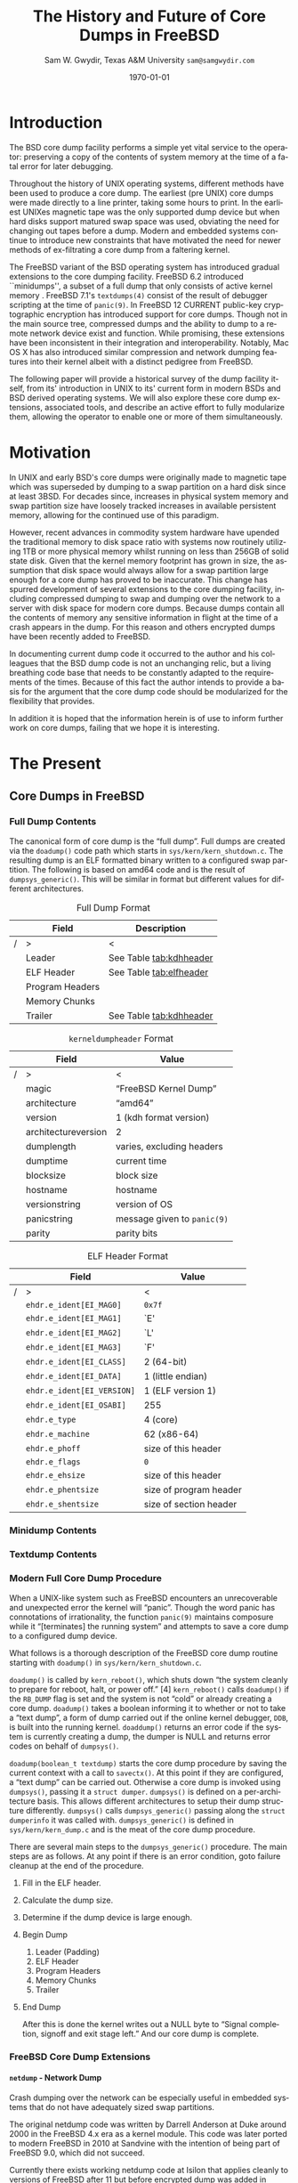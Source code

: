 #+OPTIONS: ':t *:t -:t ::t <:t H:4 \n:nil ^:t arch:headline author:t c:nil
#+OPTIONS: creator:nil d:(not "LOGBOOK") date:t e:t email:nil f:t inline:t
#+OPTIONS: num:t p:nil pri:nil prop:nil stat:t tags:t tasks:t tex:t timestamp:t
#+OPTIONS: title:t toc:nil todo:t |:t
#+TITLE: The History and Future of Core Dumps in FreeBSD

#+DATE: \today
#+AUTHOR: Sam W. Gwydir, Texas A&M University =sam@samgwydir.com=
#+EMAIL: sam@samgwydir.com
#+LANGUAGE: en
#+SELECT_TAGS: export
#+EXCLUDE_TAGS: noexport
#+CREATOR: Emacs 25.1.1 (Org mode 8.3.5)
#+LATEX_CLASS: article
#+LATEX_CLASS_OPTIONS: [a4paper,article,twocolumn]
#+LATEX_HEADER_EXTRA:
#+DESCRIPTION:
#+KEYWORDS:
#+SUBTITLE:

\pagebreak
\onecolumn

\tableofcontents

\pagebreak
\twocolumn

#+BEGIN_COMMENT

#* SUBMIT TO: secretary@asiabsdcon.org
#* EMAIL:
#** Paper title 
#   The History and Future of Core Dumps in FreeBSD
#** Abstract
#** Names and affiliations of the authors
#   Sam Gwydir - Texas A&M University
#** Name of the speaker and whether a visa application is required or not to visit Japan
#   Sam Gwydir, No -- I'm a United States citizen.
#** Estimation of your travel expense
#  |---------------+------------|
#  | Item          | Cost (USD) |
#  |---------------+------------|
#  | Plane Tickets |    1842.26 |
#  | Hotel         |     596.94 |
#  |---------------+------------|
#  |---------------+------------|
#  | Total         |   2,439.20 |
#  |               |            |
#  |---------------+------------|
#** Contact email address
#   sam@samgwydir.com


- There is a significant problem being solved or a real world experience being demonstrated.
- There is active work being done.
- There is enough progress to make a complete written submission.
- There is data proving either the success or failure of any claims.

-Questions

Q: Are we going to focus on amd64 and x86?

Outline
- What is a core dump?
- System 6
- Crash(8)
If the reason for the crash is not evident
(see below for guidance on `evident')
you may want to try to dump the system if you feel up to
debugging.
At the moment a dump can be taken only on magtape.
With a tape mounted and ready,
stop the machine, load address 44, and start.
This should write a copy of all of core
on the tape with an EOF mark.

- 3BSD
added to crash(8) in 3BSD: (Someday the LSI-11 will do this automatically.)

root@freebsd-current:~/src/unix-history-repo # git branch
  BSD-3-Snapshot-Development
root@freebsd-current:~/src/unix-history-repo # git log usr/src/sys/sys/locore.s
commit 78bb3f5f916ebc2ee66d7dbfbe93db9a97e6d3ca
Author: Ozalp Babaoglu <ozalp@ucbvax.Berkeley.EDU>
Date:   Wed Jan 16 00:08:32 1980 -0800

    BSD 3 development
    Work on file usr/src/sys/sys/locore.s

    Co-Authored-By: Bill Joy <wnj@ucbvax.Berkeley.EDU>
    Co-Authored-By: Juan Porcar <x-jp@ucbvax.Berkeley.EDU>
    Synthesized-from: 3bsd
root@freebsd-current:~/src/unix-history-repo # grep -A20 doadump usr/src/sys/sys/locore.s
	.globl	doadump
doadump:
	movl	sp,dumpstack		# save stack pointer
	movab	dumpstack,sp		# reinit stack
	mfpr	$PCBB,-(sp)		# save u-area pointer
	mfpr	$MAPEN,-(sp)		# save value
	mfpr	$IPL,-(sp)		# ...
	mtpr	$0,$MAPEN		# turn off memory mapping
	mtpr	$HIGH,$IPL		# disable interrupts
	pushr	$0x3fff			# save regs 0 - 13
	calls	$0,_dump		# produce dump
	halt

	.data
	.align	2
	.globl	dumpstack
	.space	58*4			# separate stack for tape dumps
- 4.2BSD
  - /usr/src/sys/vax/vax/machdep.c
  - doadump and dumpsys
  - 'doadump() { dumpsys(); }'
- FreeBSD Dumping History
  - The Design and Implementation of FreeBSD
  - Canonical BSD Unix core memory dumping: All memory to a
       pre-designated device
    - 64kb indent, starts dumping at END of dump dev in case you
         start swapping early in boot before you retrieve the dump.
         4.2BSD?
    - kern/kern\_shutdown.c (Traditional)
- FreeBSD Dumping Present
  - Dumps on machines with 300 GB of RAM+ can be huge
    - Swap partitions need not be so large for any other reason
  - Updated FreeBSD dumping
    - 64kb indent, dump from end preserved (verify)
      - sys/kern/kern\_dump.c
      - sys/kern/kern\_shutdown.c
      - sys/amd64/amd64/machdep\_minidump.c
      - and rarely bits might be in sys/amd64/amd64/pmap.c
    - “Minidumps” of only active kernel pages
    - Dump time DDB scripting
      - Useful if you don't have a dump device
      - DDB must be built into the kernel
      - No performance penalty but...
      - Security risk with the CTRL-ALT-ESC shortcut
        - Can be disabled at compile time, FreeNAS does this
- "No, as I recall on an IBM 360 you could pick line printer or punched cards... lol"
- It may be worth looking at the games Linux plays. Reserve space for a kernel, load that kernel...
- Perhaps: Paper -> Tape -> Swap -> New fancy stuff.
- "https://en.wikipedia.org/wiki/Core_dump    The background starts off with core dumps were paper printouts[6]... "
- So here’s Bell 32/V doadump: https://github.com/dspinellis/unix-history-repo/blob/Bell-32V-Snapshot-Development/usr/src/sys/sys/locore.s
- "IIRC many systems from the early 70's and before did crash dumps to printer.  I am not sure when the idea of saving the bits in a machine readable form for analisys after coming back up  started."
- [12/23/16, 16:02:56] Michael Dexter: "Well in 1979 I can remeber doing a crash dump on a Harris S/210 24 bit machine to the line printer in octal, it only took 2 hours to print...."
[12/23/16, 16:03:35] gwydirsam: -rgrimes?
- From Rod: "[12/23/16 1:51:05 PM] Rodney Grimes: I would say dumps to swap/page area was soon to come:   7. Reboot fixups
 Support automatic dumps to paging area
[12/23/16 1:51:24 PM] Rodney Grimes: That is on a list of TODO's in https://github.com/dspinellis/unix-history-repo/blob/BSD-4-Snapshot-Development/usr/src/sys/sys/TODO "
- multics
  - http://multicians.org/mgf.html#fdump
- OS X dump server
- https://developer.apple.com/library/content/technotes/tn2004/tn2118.html
- 
- FreeBSD Dumping Future
  - Netdumps
  - Compressed Dumps
  - Encrypted Dumps
  - New features at various stages of integration
    - Netdumps
      - Duke University code from long ago
      - Picked up by Ed Maste at Sandvine, dropped
      - Picked up by Isilon
        - Added compression code? Picked it up
      - Modular...
    - Encryption - landed in head 12/10/2016 (Verify)

#+END_COMMENT

\begin{abstract}

Crash dumps, also known as core dumps, have been a part of BSD since it's
beginnings in UNIX. A core dump is ``a copy of memory that is saved on secondary
storage by the kernel'' for debugging a system failure. Though 38 years have
passed since =doadump= came about in Bell 32/V, core dumps are still needed and
utilized in much the same way they were then. Given this one might assume the
core dump code changed little over time but this assumption did not prove
correct.

What has changed over time is where core dumps are sent to and what processor
architectures are supported. Previous to UNIX, core dumps were printed to a line
printer or punch cards. At the birth of UNIX core dumps were made to magnetic
tape and because UNIX supported only the PDP-11, it was the only architecture
supported for dumps. Over time the specific dump device has changed from tape,
to hard disk and even over the network to a remote machine. In addition, machine
architecture support has evolved from different PDP-11 models to hp300, i386 up
to the present day with AMD64 and ARM.

The following paper begins with a quick background on what core dumps are and
why operators might need them. Following that a complete history of core dumps
in UNIX and BSD is produced, the current state of the core dump facility and
some of the more common extensions in use. We conclude with a call to action for
modularizing the core dump code such that different methods of core dump can be
dynamically loaded into the kernel on demand.

# # In addition a call to action will
# # be made for modularizing the core dump code.

\end{abstract}

* Introduction

  The BSD core dump facility performs a simple yet vital service to the operator:
  preserving a copy of the contents of system memory at the time of a fatal error
  for later debugging. 

# This copy or ``dump'' can be a machine readable form of the
#   contents of system memory, the set of kernel pages that are active at the
#   time of the crash, or a less complete but human readable form using debugger
#   scripting.

  Throughout the history of UNIX operating systems, different methods have been
  used to produce a core dump. The earliest (pre UNIX) core dumps were made
  directly to a line printer, taking some hours to print. In the earliest UNIXes
  magnetic tape was the only supported dump device but when hard disks support
  matured swap space was used, obviating the need for changing out tapes before
  a dump. Modern and embedded systems continue to introduce new constraints that
  have motivated the need for newer methods of ex-filtrating a core dump from a
  faltering kernel.

# according to crash(8)

  # "Well in 1979 I can remeber doing a crash dump on a Harris S/210 24 bit
  # machine to the line printer in octal, it only took 2 hours to print...." - rgrimes
  # https://en.wikipedia.org/wiki/Core_dump#cite_note-6

  The FreeBSD variant of the BSD operating system has introduced gradual
  extensions to the core dumping facility. FreeBSD 6.2 introduced ``minidumps'',
  a subset of a full dump that only consists of active kernel memory . FreeBSD
  7.1's =textdumps(4)= consist of the result of debugger scripting at the time
  of =panic(9)=. In FreeBSD 12 CURRENT public-key cryptographic encryption has
  introduced support for core dumps. Though not in the main source tree,
  compressed dumps and the ability to dump to a remote network device exist and
  function. While promising, these extensions have been inconsistent in their
  integration and interoperability. Notably, Mac OS X has also introduced
  similar compression and network dumping features into their kernel albeit
  with a distinct pedigree from FreeBSD.

  # note Peter Wemm introduced minidumps 2006
  # note Robert Watson introduced text dumps 2007?
  # note def introduced encrypted dump 2016 https://reviews.freebsd.org/D4712
  # apple dumps
  # https://developer.apple.com/library/content/technotes/tn2004/tn2118.html

  # (And if we're
  # lucky, some news about dump procedures relating to hibernation and virtual
  # machine migration!)

  The following paper will provide a historical survey of the dump facility
  itself, from its' introduction in UNIX to its' current form in modern
  BSDs and BSD derived operating systems. We will also explore these core dump
  extensions, associated tools, and describe an active effort to fully modularize
  them, allowing the operator to enable one or more of them simultaneously.

  # It will also address
  # related utilities to determine the size of a dump in advance 

  # What do can we say about textdumps?
  # and kernel debugger
  # (DDB) scripting options.


* Motivation

  In UNIX and early BSD's core dumps were originally made to magnetic
  tape which was superseded by dumping to a swap partition on a hard disk
  since at least 3BSD. For decades since, increases in physical system memory
  and swap partition size have loosely tracked increases in available persistent
  memory, allowing for the continued use of this paradigm.

  # Since 4.1BSD, an
  # operator would allocate a region on disk to a ``dumpdev'' that is equal to
  # physical system memory plus a small buffer. 

  However, recent advances in commodity system hardware have upended the
  traditional memory to disk space ratio with systems now routinely utilizing
  1TB or more physical memory whilst running on less than 256GB of solid state
  disk. Given that the kernel memory footprint has grown in size, the assumption
  that disk space would always allow for a swap partition large enough for a
  core dump has proved to be inaccurate. This change has spurred development of
  several extensions to the core dumping facility, including compressed dumping
  to swap and dumping over the network to a server with disk space for modern
  core dumps. Because dumps contain all the contents of memory any sensitive
  information in flight at the time of a crash appears in the dump. For this
  reason and others encrypted dumps have been recently added to FreeBSD.

  In documenting current dump code it occurred to the author and his
  colleagues that the BSD dump code is not an unchanging relic, but a living
  breathing code base that needs to be constantly adapted to the requirements of
  the times. Because of this fact the author intends to provide a basis for the
  argument that the core dump code should be modularized for the flexibility
  that provides.

  In addition it is hoped that the information herein is of use to inform
  further work on core dumps, failing that we hope it is interesting.

* The Present
** Core Dumps in UNIX                                              :noexport:
** Core Dumps in FreeBSD
*** Full Dump Contents
    The canonical form of core dump is the "full dump". Full dumps are created
    via the =doadump()= code path which starts in =sys/kern/kern_shutdown.c=. The
    resulting dump is an ELF formatted binary written to a configured swap
    partition. The following is based on amd64 code and is the result of
    =dumpsys_generic()=. This will be similar in format but different values for
    different architectures.

    #+CAPTION: Full Dump Format
    #+NAME:   tab:dumpformat
    #+ATTR_LATEX: :float nil :placement {p}
    |---+-----------------+-----------------------------|
    |   | Field           | Description                 |
    |---+-----------------+-----------------------------|
    | / | >              | <                          |
    |   | Leader          | See Table [[tab:kdhheader]] |
    |   | ELF Header      | See Table [[tab:elfheader]] |
    |   | Program Headers |                             |
    |   | Memory Chunks   |                             |
    |   | Trailer         | See Table [[tab:kdhheader]] |
    |---+-----------------+-----------------------------|

    #+CAPTION: =kerneldumpheader= Format
    #+NAME:   tab:kdhheader
    #+ATTR_LATEX: :float nil :placement {p}
    |---+---------------------+----------------------------|
    |   | Field               | Value                      |
    |---+---------------------+----------------------------|
    | / | >                   | <                          |
    |   | magic               | "FreeBSD Kernel Dump"      |
    |   | architecture        | "amd64"                    |
    |   | version             | 1 (kdh format version)     |
    |   | architectureversion | 2                          |
    |   | dumplength          | varies, excluding headers |
    |   | dumptime            | current time              |
    |   | blocksize           | block size                |
    |   | hostname            | hostname                  |
    |   | versionstring       | version of OS             |
    |   | panicstring         | message given to =panic(9)= |
    |   | parity              | parity bits               |
    |---+---------------------+----------------------------|
    # |---+---------------------|-----------------------------------|
    # |   | Field               | Value                             |
    # |---+---------------------|-----------------------------------|
    # | / | <>                  |                                   |
    # |   | magic               | "FreeBSD Kernel Dump"             |
    # |   | architecture        | "amd64"                           |
    # |   | version             | 1 (version of kernel dump format) |
    # |   | architectureversion | 2                                 |
    # |   | dumplength          | (varies, excluding headers)        |
    # |   | dumptime            | (current time)                     |
    # |   | blocksize           | (block size)                       |
    # |   | hostname            | (hostname)                         |
    # |   | versionstring       |                                   |
    # |   | panicstring         |                                   |
    # |   | parity              | (parity bits)                      |
    # |---+---------------------|-----------------------------------|
    # |---+---------------------|
    # |   | Field               |
    # |---+---------------------|
    # | / | <>                  |
    # |   | magic               |
    # |   | architecture        |
    # |   | version             |
    # |   | architectureversion |
    # |   | dumplength          |
    # |   | dumptime            |
    # |   | blocksize           |
    # |   | hostname            |
    # |   | versionstring       |
    # |   | panicstring         |
    # |   | parity              |
    # |---+---------------------|

    #+CAPTION: ELF Header Format
    #+NAME:   tab:elfheader
    #+ATTR_LATEX: :float nil
 |---+----------------------------+------------------------|
 |   | Field                      | Value                  |
 |---+----------------------------+------------------------|
 | / | >                          | <                      |
 |   | =ehdr.e_ident[EI_MAG0]=    | =0x7f=                 |
 |   | =ehdr.e_ident[EI_MAG1]=    | `E'                    |
 |   | =ehdr.e_ident[EI_MAG2]=    | `L'                    |
 |   | =ehdr.e_ident[EI_MAG3]=    | `F'                    |
 |   | =ehdr.e_ident[EI_CLASS]=   | 2 (64-bit)             |
 |   | =ehdr.e_ident[EI_DATA]=    | 1 (little endian)      |
 |   | =ehdr.e_ident[EI_VERSION]= | 1 (ELF version 1)      |
 |   | =ehdr.e_ident[EI_OSABI]=   | 255                    |
 |   | =ehdr.e_type=              | 4 (core)               |
 |   | =ehdr.e_machine=           | 62 (x86-64)            |
 |   | =ehdr.e_phoff=             | size of this header    |
 |   | =ehdr.e_flags=             | =0=                    |
 |   | =ehdr.e_ehsize=            | size of this header    |
 |   | =ehdr.e_phentsize=         | size of program header |
 |   | =ehdr.e_shentsize=         | size of section header |
 |---+----------------------------+------------------------|
 # TODO e_phoff may not be right
 # |---+----------------------------+-----------------------------------------------|
 # |   | Field                      | Value                                         |
 # |---+----------------------------+-----------------------------------------------|
 # | / | <>                         | <>                                            |
 # |   | =ehdr.e_ident[EI_MAG0]=    | =ELFMAG0= = =0x7f=                            |
 # |   | =ehdr.e_ident[EI_MAG1]=    | =ELFMAG1= = 'E'                               |
 # |   | =ehdr.e_ident[EI_MAG2]=    | =ELFMAG2= = 'L'                               |
 # |   | =ehdr.e_ident[EI_MAG3]=    | =ELFMAG3= = 'F'                               |
 # |   | =ehdr.e_ident[EI_CLASS]=   | =ELF_CLASS= = 2 (64-bit)                      |
 # |   | =ehdr.e_ident[EI_DATA]=    | =ELFDATA2LSB= = 1 (little endian)             |
 # |   | =ehdr.e_ident[EI_VERSION]= | =EV_CURRENT= = 1 (ELF version 1)              |
 # |   | =ehdr.e_ident[EI_OSABI]=   | =ELFOSABI_STANDALONE= = 255                   |
 # |   | =ehdr.e_type=              | =ET_CORE= = 4 (core)                          |
 # |   | =ehdr.e_machine=           | =EM_VALUE= = 62 (x86-64)                      |
 # |   | =ehdr.e_phoff=             | =sizeof(ehdr)= = (size of this header)        |
 # |   | =ehdr.e_flags=             | =0=                                           |
 # |   | =ehdr.e_ehsize=            | =sizeof(ehdr)= = (size of this header)        |
 # |   | =ehdr.e_phentsize=         | =sizeof(Elf_Phdr)= = (size of program header) |
 # |   | =ehdr.e_shentsize=         | =sizeof(Elf_Shdr)= = (size of section header) |
 # |---+----------------------------+-----------------------------------------------|


**** Notes                                                         :noexport:
   # - Canonical BSD Unix core memory dumping: All memory to a
   #      pre-designated device
   #   - 64kb indent, starts dumping at END of dump dev in case you
   #        start swapping early in boot before you retrieve the dump.
   #        4.2BSD?
   #   - kern/kern\_shutdown.c (Traditional)

   #   - Backtrace.io paper here
   # https://backtrace.io/blog/improving-freebsd-kernel-debugging/
   # https://en.wikipedia.org/wiki/Core_dump
*** Minidump Contents
*** Textdump Contents

*** Modern Full Core Dump Procedure

   When a UNIX-like system such as FreeBSD encounters an unrecoverable and
   unexpected error the kernel will "panic". Though the word panic has connotations
   of irrationality, the function =panic(9)= maintains composure while it
   "[terminates] the running system" and attempts to save a core dump to a
   configured dump device. 

 # this references D&I
 
   What follows is a thorough description of the FreeBSD core dump routine starting
   with =doadump()= in =sys/kern/kern_shutdown.c=. 

   =doadump()= is called by =kern_reboot()=, which shuts down "the system cleanly to
   prepare for reboot, halt, or power off." [4] =kern_reboot()= calls
   =doadump()= if the =RB_DUMP= flag is set and the system is not "cold" or already
   creating a core dump. =doadump()= takes a boolean informing it to whether or not
   to take a "text dump", a form of dump carried out if the online kernel debugger,
   =DDB=, is built into the running kernel. =doaddump()= returns an error code if
   the system is currently creating a dump, the dumper is NULL and returns error
   codes on behalf of =dumpsys()=.

   =doadump(boolean_t textdump)= starts the core dump procedure by saving the
   current context with a call to =savectx()=. At this point if they are
   configured, a "text dump" can be carried out. Otherwise a core dump is invoked
   using =dumpsys()=, passing it a =struct dumper=. =dumpsys()= is defined on a
   per-architecture basis. This allows different architectures to setup their
   dump structure differently. =dumpsys()= calls =dumpsys_generic()= passing
   along the =struct dumperinfo= it was called with. =dumpsys_generic()= is
   defined in =sys/kern/kern_dump.c= and is the meat of the core dump procedure.

   There are several main steps to the =dumpsys_generic()= procedure. The main
   steps are as follows. At any point if there is an error condition, goto
   failure cleanup at the end of the procedure.

   1. Fill in the ELF header.
   2. Calculate the dump size.
   3. Determine if the dump device is large enough.
   4. Begin Dump
      1. Leader (Padding)
      2. ELF Header
      3. Program Headers
      4. Memory Chunks
      5. Trailer
   5. End Dump

      # this NULL byte claim needs verifcation
      After this is done the kernel writes out a NULL byte to "Signal completion,
      signoff and exit stage left." And our core dump is complete.


*** FreeBSD Core Dump Extensions

**** =netdump= - Network Dump
   Crash dumping over the network can be especially useful in embedded systems
   that do not have adequately sized swap partitions. 

   The original netdump code was written by Darrell Anderson at Duke around 2000
   in the FreeBSD 4.x era as a kernel module. This code was later ported to
   modern FreeBSD in 2010 at Sandvine with the intention of being part of
   FreeBSD 9.0, which did not succeed. 

   Currently there exists working netdump code at Isilon that applies cleanly to
   versions of FreeBSD after 11 but before encrypted dump was added in FreeBSD
   12-CURRENT. Network dumps have not yet made it into upstream FreeBSD.
   

***** Notes                                                        :noexport:
     - Netdumps
       - Duke University code from long ago
       - Picked up by Ed Maste at Sandvine, dropped
       - Picked up by Mark Johnston at Sandvine
       - Maintained by Mark Johnston at Isilon
       - ask someone why netdump is such a pain
     - https://people.freebsd.org/~attilio/Sandvine/STABLE_8/netdump/netdump_alpha_1.diff
       - https://web.archive.org/web/20040619062455*/http://www.cs.duke.edu/~anderson/freebsd/netdump/readme.html
       - https://lists.freebsd.org/pipermail/freebsd-hackers/2010-July/032523.html

**** Compressed Dump
    Modern systems often have several hundred gigabytes of RAM and will soon
    often have terabytes. This means full crash dumps, even minidumps, can be
    much larger than most sensible amounts of swap.

    Though =savecore(8)= has the ability to compress core dumps with the =`-z'=
    option, this only compresses a core once it is copied into the main
    filesystem. The core dump that was written to the swap partition remains
    uncompressed. 

    Compressed dumps see a 6 to 14 compression ratio for core dumps with a
    slight penalty in the time require to write the dump initially^[8]. However the
    following =savecore(8)= on the next boot is faster, resulting in a faster
    dump and reboot sequence.

    Compressed dumps have not yet made it into upstream FreeBSD.

***** Notes                                                        :noexport:
      - Maintained by Mark Johnston at Isilon 
      - 2014
      - https://lists.freebsd.org/pipermail/freebsd-arch/2014-November/016231.html
**** =minidumpsz= - Minidump Size Estimation
     =minidumpsz= is a kernel module that can do an online estimation of the
     size of a minidump if it were to occur at the time ~sysctl
     debug.mini_dump_size~ is called.

     =minidumpsz= performs an inactive version of the minidump routine,
     =minidumpsys()=, to estimate the size of a dump if it were to take place at
     the time of the sysctl's calling.

     =minidumpsz= was created by Rodney W. Grimes for the author's work at
     Groupon and applies to FreeBSD 10.1 and FreeBSD 11. =minidumpsz= has not
     yet made it into upstream FreeBSD.


** Core Dumps in Mac OS X
   Mac OS X is capable of creating gzipped core dumps and dumping locally, or
   over the network using a modified =tftpd(8)= daemon they call =kdumpd(8)=. In
   addition dumps over FireWire are supported for situations where the kernel
   panic is caused by the Ethernet driver of network code.


   In =xnu/osfmk/kdp/kdp_core.c= Mac OS X gzips its' core dump before writing it
   out to disk, and is otherwise much like the FreeBSD "full dump" procedure
   with one major difference. Notably, Mac OS X uses a different executable
   image-format called Mach-O, as opposed to ELF, because OS X runs a hybrid
   Mach and BSD kernel called XNU.

   # is os x doing something like minidumps? look at freebsd minidump to look for what might clue me off
   # are net dumps not gzipped here? https://github.com/opensource-apple/xnu/blob/27ffc00f33925b582391b1ef318b78b8bd3939d1/osfmk/kdp/kdp_core.c#L539

   Network dumping "has been present since Mac OS X 10.3 for PowerPC-based
   Macintosh systems, and since Mac OS X 10.4.7 for Intel-based Macintosh
   systems."
   From =kdumpd(8)=:
#+BEGIN_QUOTE
     Kdumpd is a server which receives kernel states in the form of a core
     dump from a remote Mac OS X machine.  

     ...

     The kdumpd command is based on Berkeley tftpd(8) by way of FreeBSD, with
     several modifications.
#+END_QUOTE

*** Notes                                                          :noexport:
    # https://developer.apple.com/library/content/technotes/tn2063/_index.html
    # https://developer.apple.com/library/content/technotes/tn2004/tn2118.html
    # https://github.com/opensource-apple/xnu/blob/27ffc00f33925b582391b1ef318b78b8bd3939d1/osfmk/kdp/kdp_core.c#L491
    # https://opensource.apple.com/source/network_cmds/network_cmds-396.6/kdumpd.tproj/
    #+BEGIN_SRC c
    static int
    do_kern_dump(kern_dump_output_proc outproc, bool local)
    {
        struct kern_dump_preflight_context kdc_preflight;
        struct kern_dump_send_context      kdc_sendseg;
        struct kern_dump_send_context      kdc_send;
        struct kdp_core_out_vars           outvars;
        struct mach_core_fileheader         hdr;
        kernel_mach_header_t mh;
        uint32_t	         segment_count, tstate_count;
        size_t		 command_size = 0, header_size = 0, tstate_size = 0;
        uint64_t	         hoffset, foffset;
        int                  ret;
        char *               log_start;
        uint64_t             log_length;
        uint64_t             new_logs;
        boolean_t            opened;
    
        opened     = false;
        log_start  = debug_buf_ptr;
        log_length = 0;
        if (log_start >= debug_buf_addr)
        {
    	log_length = log_start - debug_buf_addr;
    	if (log_length <= debug_buf_size) log_length = debug_buf_size - log_length;
    	else log_length = 0;
        }
    
        if (local)
        {
    	if ((ret = (*outproc)(KDP_WRQ, NULL, 0, &hoffset)) != kIOReturnSuccess) {
    	    DEBG("KDP_WRQ(0x%x)\n", ret);
    	    goto out;
    	}
        }
        opened = true;
    
        // init gzip
        bzero(&outvars, sizeof(outvars));
        bzero(&hdr, sizeof(hdr));
        outvars.outproc = outproc;
        kdp_core_zs.avail_in  = 0;
        kdp_core_zs.next_in   = NULL;
        kdp_core_zs.avail_out = 0;
        kdp_core_zs.next_out  = NULL;
        kdp_core_zs.opaque    = &outvars;
        kdc_sendseg.outvars   = &outvars;
        kdc_send.outvars      = &outvars;
    
        if (local)
        {
    	outvars.outbuf      = NULL;
            outvars.outlen      = 0;
            outvars.outremain   = 0;
    	outvars.zoutput     = kdp_core_zoutput;
        	// space for file header & log
        	foffset = (4096 + log_length + 4095) & ~4095ULL;
    	hdr.log_offset = 4096;
    	hdr.gzip_offset = foffset;
    	if ((ret = (*outproc)(KDP_SEEK, NULL, sizeof(foffset), &foffset)) != kIOReturnSuccess) { 
    		DEBG("KDP_SEEK(0x%x)\n", ret);
    		goto out;
    	} 
        }
        else
        {
    	outvars.outbuf    = (Bytef *) (kdp_core_zmem + kdp_core_zoffset);
    	assert((kdp_core_zoffset + kdp_crashdump_pkt_size) <= kdp_core_zsize);
            outvars.outlen    = kdp_crashdump_pkt_size;
            outvars.outremain = outvars.outlen;
    	outvars.zoutput  = kdp_core_zoutputbuf;
        }
    
        deflateResetWithIO(&kdp_core_zs, kdp_core_zinput, outvars.zoutput);
    
    
        kdc_preflight.region_count = 0;
        kdc_preflight.dumpable_bytes = 0;
    
        ret = pmap_traverse_present_mappings(kernel_pmap,
    					 VM_MIN_KERNEL_AND_KEXT_ADDRESS,
    					 VM_MAX_KERNEL_ADDRESS,
    					 kern_dump_pmap_traverse_preflight_callback,
    					 &kdc_preflight);
        if (ret)
        {
    	DEBG("pmap traversal failed: %d\n", ret);
    	return (ret);
        }
    
        outvars.totalbytes = kdc_preflight.dumpable_bytes;
        assert(outvars.totalbytes);
        segment_count = kdc_preflight.region_count;
    
        kern_collectth_state_size(&tstate_count, &tstate_size);
    
        command_size = segment_count * sizeof(kernel_segment_command_t) + tstate_count * tstate_size;
    
        header_size = command_size + sizeof(kernel_mach_header_t);
    
        /*
         *	Set up Mach-O header for currently executing kernel.
         */
    
        mh.magic = _mh_execute_header.magic;
        mh.cputype = _mh_execute_header.cputype;;
        mh.cpusubtype = _mh_execute_header.cpusubtype;
        mh.filetype = MH_CORE;
        mh.ncmds = segment_count + tstate_count;
        mh.sizeofcmds = (uint32_t)command_size;
        mh.flags = 0;
    #if defined(__LP64__)
        mh.reserved = 0;
    #endif
    
        hoffset = 0;	                                /* offset into header */
        foffset = (uint64_t) round_page(header_size);	/* offset into file */
    
        /* Transmit the Mach-O MH_CORE header, and segment and thread commands 
         */
        if ((ret = kdp_core_stream_output(&outvars, sizeof(kernel_mach_header_t), (caddr_t) &mh) != kIOReturnSuccess))
        {
    	DEBG("KDP_DATA(0x%x)\n", ret);
    	goto out;
        }
    
        hoffset += sizeof(kernel_mach_header_t);
    
        DEBG("%s", local ? "Writing local kernel core..." :
        	    	       "Transmitting kernel state, please wait:\n");
    
        kdc_sendseg.region_count   = 0;
        kdc_sendseg.dumpable_bytes = 0;
        kdc_sendseg.hoffset = hoffset;
        kdc_sendseg.foffset = foffset;
        kdc_sendseg.header_size = header_size;
    
        if ((ret = pmap_traverse_present_mappings(kernel_pmap,
    					 VM_MIN_KERNEL_AND_KEXT_ADDRESS,
    					 VM_MAX_KERNEL_ADDRESS,
    					 kern_dump_pmap_traverse_send_seg_callback,
    					 &kdc_sendseg)) != kIOReturnSuccess)
        {
    	DEBG("pmap_traverse_present_mappings(0x%x)\n", ret);
    	goto out;
        }
    
        hoffset = kdc_sendseg.hoffset;
        /*
         * Now send out the LC_THREAD load command, with the thread information
         * for the current activation.
         */
    
        if (tstate_size > 0)
        {
    	void * iter;
    	char tstate[tstate_size];
    	iter = NULL;
    	do {
    	    /*
    	     * Now send out the LC_THREAD load command, with the thread information
    	     */
    	    kern_collectth_state (current_thread(), tstate, tstate_size, &iter);
    
    	    if ((ret = kdp_core_stream_output(&outvars, tstate_size, tstate)) != kIOReturnSuccess) {
    		    DEBG("kdp_core_stream_output(0x%x)\n", ret);
    		    goto out;
    	    }
    	}
    	while (iter);
        }
    
        kdc_send.region_count   = 0;
        kdc_send.dumpable_bytes = 0;
        foffset = (uint64_t) round_page(header_size);	/* offset into file */
        kdc_send.foffset = foffset;
        kdc_send.hoffset = 0;
        foffset = round_page_64(header_size) - header_size;
        if (foffset)
        {
    	// zero fill to page align
    	if ((ret = kdp_core_stream_output(&outvars, foffset, NULL)) != kIOReturnSuccess) {
    		DEBG("kdp_core_stream_output(0x%x)\n", ret);
    		goto out;
    	}
        }
    
        ret = pmap_traverse_present_mappings(kernel_pmap,
    					 VM_MIN_KERNEL_AND_KEXT_ADDRESS,
    					 VM_MAX_KERNEL_ADDRESS,
    					 kern_dump_pmap_traverse_send_segdata_callback,
    					 &kdc_send);
        if (ret) {
    	DEBG("pmap_traverse_present_mappings(0x%x)\n", ret);
    	goto out;
        }
    
        if ((ret = kdp_core_stream_output(&outvars, 0, NULL) != kIOReturnSuccess)) {
    	DEBG("kdp_core_stream_output(0x%x)\n", ret);
    	goto out;
        }
    
    out:
        if (kIOReturnSuccess == ret) DEBG("success\n");
        else                         outvars.zipped = 0;
    
        DEBG("Mach-o header: %lu\n", header_size);
        DEBG("Region counts: [%u, %u, %u]\n", kdc_preflight.region_count,
    					  kdc_sendseg.region_count, 
    					  kdc_send.region_count);
        DEBG("Byte counts  : [%llu, %llu, %llu, %lu, %llu]\n", kdc_preflight.dumpable_bytes, 
    							   kdc_sendseg.dumpable_bytes, 
    							   kdc_send.dumpable_bytes, 
    							   outvars.zipped, log_length);
        if (local && opened)
        {
        	// write debug log
        	foffset = 4096;
    	if ((ret = (*outproc)(KDP_SEEK, NULL, sizeof(foffset), &foffset)) != kIOReturnSuccess) { 
    	    DEBG("KDP_SEEK(0x%x)\n", ret);
    	    goto exit;
    	} 
    
    	new_logs = debug_buf_ptr - log_start;
    	if (new_logs > log_length) new_logs = log_length;
        	
    	if ((ret = (*outproc)(KDP_DATA, NULL, new_logs, log_start)) != kIOReturnSuccess)
    	{ 
    	    DEBG("KDP_DATA(0x%x)\n", ret);
    	    goto exit;
    	} 
    
        	// write header
    
        	foffset = 0;
    	if ((ret = (*outproc)(KDP_SEEK, NULL, sizeof(foffset), &foffset)) != kIOReturnSuccess) { 
    	    DEBG("KDP_SEEK(0x%x)\n", ret);
    	    goto exit;
    	} 
    
    	hdr.signature  = MACH_CORE_FILEHEADER_SIGNATURE;
    	hdr.log_length = new_logs;
            hdr.gzip_length = outvars.zipped;
    
    	if ((ret = (*outproc)(KDP_DATA, NULL, sizeof(hdr), &hdr)) != kIOReturnSuccess)
    	{ 
    	    DEBG("KDP_DATA(0x%x)\n", ret);
    	    goto exit;
    	}
        }
    
    exit:
        /* close / last packet */
        if ((ret = (*outproc)(KDP_EOF, NULL, 0, ((void *) 0))) != kIOReturnSuccess)
        {
    	DEBG("KDP_EOF(0x%x)\n", ret);
        }	
    
    
        return (ret);
    }
    
    int
    kern_dump(boolean_t local)
    {
        static boolean_t dumped_local;
        if (local) {
    	if (dumped_local) return (0);
    	dumped_local = TRUE;
    	return (do_kern_dump(&kern_dump_disk_proc, true));
        }
    #if CONFIG_KDP_INTERACTIVE_DEBUGGING
        return (do_kern_dump(&kdp_send_crashdump_data, false));
    #else
        return (-1);
    #endif
    }
    #+END_SRC
  Not yet done.

* The Future
  Write here on the push for modularization of dump code
* Conclusion
  Though it may seem like core dumps are a solved problem from the past, it
  turns out the core dump code is an ever changing routine that is constantly
  being adapted to the times. 

** Recommendations
   - textdumps by defaults, but with better defaults?
   - documentation should include reccomendations on swap size for different amounts of ram
     - include amounts for fulldump, minidump and textdump at certain RAM sizes
* Acknowledgments

  The author would like thank Michael Dexter for his help debugging the original
  issues that led to our current combined knowledge of core dumps. In addition
  Rodney W. Grimes' help reading code, from PDP-11 assembly to modern C, along
  with his historical knowledge was invaluable.

  The author thanks Deb Goodkin of the FreeBSD Foundation for her help bringing
  the author into the FreeBSD community and lastly thanks the FreeBSD community
  in general for making this day and paper possible.


* References

 1. The Design and Implementation of the FreeBSD operating system by McKusick, Neville-Neil, and Watson
 2. crash(8) - 3BSD
 3. man 9 panic - https://www.freebsd.org/cgi/man.cgi?query=panic&apropos=0&sektion=0&manpath=FreeBSD+10.3-RELEASE+and+Ports&arch=default&format=html
 4. =kern_shutdown.c= - =sys/kern/kern_shutdown.c=
 5. Unix History Repository - https://github.com/dspinellis/unix-history-repo
 6. A Repository with 44 Years of Unix Evolution - http://www.dmst.aueb.gr/dds/pubs/conf/2015-MSR-Unix-History/html/Spi15c.html
 7. https://en.wikipedia.org/wiki/Core_dump
 8. https://lists.freebsd.org/pipermail/freebsd-arch/2014-November/016231.html
 9. https://en.wikipedia.org/wiki/Core_dump
 10. https://developer.apple.com/library/content/technotes/tn2004/tn2118.html
* Appendix
** The Past: A History Complete of Core Dumps

   The following sections list when different features of the core dump code were
   introduced starting with the core dump code itself. First the dump facility will
   be followed through the later versions of Research UNIX and then BSD through
   to present versions of FreeBSD. 

** Core Dumps in UNIX

   Core dumping was initially a manual process. As documented in Version 6 AT&T
   UNIX's =crash(8)=, an operator could take a core dump ``if [they felt] up to
   debugging''. Though 6th Edition is not the first appearance of dump code in
   UNIX, it is the first complete repository of code the public has access to.

*** 5th Edition UNIX                                               :noexport:
    5th Edition UNIX's dump code can be found in =usr/sys/conf/mch.s=.

**** Notes                                                         :noexport:
     =/usr/sys/conf/mch.s=
# https://github.com/dspinellis/unix-history-repo/blob/Research-V5-Snapshot-Development/usr/sys/conf/mch.s#L826

    #+BEGIN_SRC asm
.globl	dump
dump:
	mov	$4,r0	/ overwrites trap vectors
	mov	r1,(r0)+
	mov	r2,(r0)+
	mov	r3,(r0)+
	mov	r4,(r0)+
	mov	r5,(r0)+
	mov	sp,(r0)+
	mov	$KISA0,r1
	mov	$8.,r2
1:
	mov	(r1)+,(r0)+
	sob	r2,1b
	mov	$MTC,r0
	mov	$60004,(r0)+
	clr	2(r0)
1:
	mov	$-512.,(r0)
	inc	-(r0)
2:
	tstb	(r0)
	bge	2b
	tst	(r0)+
	bge	1b
	5
	mov	$60007,-(r0)
	br	.
    #+END_SRC
*** 6th Edition UNIX
    In 6th Edition UNIX =crash(8)= teaches us how to manually take a core dump:

    #+BEGIN_QUOTE
    If the reason for the crash is not evident
    (see below for guidance on `evident')
    you may want to try to dump the system if you feel up to
    debugging.
    At the moment a dump can be taken only on magtape.
    With a tape mounted and ready,
    stop the machine, load address 44, and start.
    This should write a copy of all of core
    on the tape with an EOF mark.
    #+END_QUOTE

     6th Edition UNIX's core dump procedure is defined in =m40.s= and
     =m45.s= give UNIX support for the PDP-11/40 and PDP-11/45.
**** Notes                                                         :noexport:
=/usr/sys/conf/m40.s=
    # https://github.com/dspinellis/unix-history-repo/blob/Research-V6-Snapshot-Development/usr/sys/conf/m40.s
    #+BEGIN_SRC asm
    .globl	dump
    dump:
    	bit	$1,SSR0
    	bne	dump
    
    / save regs r0,r1,r2,r3,r4,r5,r6,KIA6
    / starting at abs location 4
    
    	mov	r0,4
    	mov	$6,r0
    	mov	r1,(r0)+
    	mov	r2,(r0)+
    	mov	r3,(r0)+
    	mov	r4,(r0)+
    	mov	r5,(r0)+
    	mov	sp,(r0)+
    	mov	KISA6,(r0)+
    
    / dump all of core (ie to first mt error)
    / onto mag tape. (9 track or 7 track 'binary')
    
    	mov	$MTC,r0
    	mov	$60004,(r0)+
    	clr	2(r0)
    1:
    	mov	$-512.,(r0)
    	inc	-(r0)
    2:
    	tstb	(r0)
    	bge	2b
    	tst	(r0)+
    	bge	1b
    	reset
    
    / end of file and loop
    
    	mov	$60007,-(r0)
    	br	.
    #+END_SRC

***** =/usr/sys/conf/m45.s=                                        :noexport:
 =/usr/sys/conf/m45.s=
 # https://github.com/dspinellis/unix-history-repo/blob/Research-V6-Snapshot-Development/usr/sys/conf/m45.s#L21
 #+BEGIN_SRC asm
 / Mag tape dump
 / save registers in low core and
 / write all core onto mag tape.
 / entry is thru 44 abs

 .data
 .globl	dump
 dump:
	 bit	$1,SSR0
	 bne	dump

 / save regs r0,r1,r2,r3,r4,r5,r6,KIA6
 / starting at abs location 4

	 mov	r0,4
	 mov	$6,r0
	 mov	r1,(r0)+
	 mov	r2,(r0)+
	 mov	r3,(r0)+
	 mov	r4,(r0)+
	 mov	r5,(r0)+
	 mov	sp,(r0)+
	 mov	KDSA6,(r0)+

 / dump all of core (ie to first mt error)
 / onto mag tape. (9 track or 7 track 'binary')

	 mov	$MTC,r0
	 mov	$60004,(r0)+
	 clr	2(r0)
 1:
	 mov	$-512.,(r0)
	 inc	-(r0)
 2:
	 tstb	(r0)
	 bge	2b
	 tst	(r0)+
	 bge	1b
	 reset

 / end of file and loop

	 mov	$60007,-(r0)
	 br	.
 #+END_SRC
*** 7th Edition UNIX
    7th Edition UNIX adds support for the PDP-11/70.
**** Notes                                                         :noexport:
=/usr/sys/conf/mch.s=
# https://github.com/dspinellis/unix-history-repo/blob/Research-V7-Snapshot-Development/usr/sys/conf/mch.s#L26
=/usr/sys/conf/mch.s=
#+BEGIN_SRC asm
/ Mag tape dump
/ save registers in low core and
/ write all core onto mag tape.
/ entry is thru 44 abs

.data
.globl	dump
dump:

/ save regs r0,r1,r2,r3,r4,r5,r6,KIA6
/ starting at abs location 4

	mov	r0,4
	mov	$6,r0
	mov	r1,(r0)+
	mov	r2,(r0)+
	mov	r3,(r0)+
	mov	r4,(r0)+
	mov	r5,(r0)+
	mov	sp,(r0)+
	mov	KDSA6,(r0)+

/ dump all of core (ie to first mt error)
/ onto mag tape. (9 track or 7 track 'binary')

.if HTDUMP
	mov	$HTCS1,r0
	mov	$40,*$HTCS2
	mov	$2300,*$HTTC
	clr	*$HTBA
	mov	$1,(r0)
1:
	mov	$-512.,*$HTFC
	mov	$-256.,*$HTWC
	movb	$61,(r0)
2:
	tstb	(r0)
	bge	2b
	bit	$1,(r0)
	bne	2b
	bit	$40000,(r0)
	beq	1b
	mov	$27,(r0)
.endif
HT	= 0172440
HTCS1	= HT+0
HTWC	= HT+2
HTBA	= HT+4
HTFC	= HT+6
HTCS2	= HT+10
HTTC	= HT+32

MTC = 172522
.if TUDUMP
	mov	$MTC,r0
	mov	$60004,(r0)+
	clr	2(r0)
1:
	mov	$-512.,(r0)
	inc	-(r0)
2:
	tstb	(r0)
	bge	2b
	tst	(r0)+
	bge	1b
	reset

/ end of file and loop

	mov	$60007,-(r0)
.endif
	br	.
#+END_SRC

*** UNIX/32V
    UNIX/32V was an early port of UNIX to the DEC VAX architecture making use
    of the C programming language to decouple the code from the PDP-11.
    =/usr/src/sys/sys/locore.s= contains the first appearance of =doadump()=, the
    same function name used today, written in VAX assembly.
****  Notes                                                        :noexport:
=/usr/src/sys/sys/locore.s=
# https://en.wikipedia.org/wiki/UNIX/32V
# https://github.com/dspinellis/unix-history-repo/blob/Bell-32V-Snapshot-Development/usr/src/sys/sys/locore.s#L158
=/usr/src/sys/sys/locore.s=
#+BEGIN_SRC asm
#  0x200
# Produce a core image dump on mag tape
	.globl	doadump
doadump:
	movl	sp,dumpstack	# save stack pointer
	movab	dumpstack,sp	# reinit stack
	mfpr	$PCBB,-(sp)	# save u-area pointer
	mfpr	$MAPEN,-(sp)	# save value
	mfpr	$IPL,-(sp)	# ...
	mtpr	$0,$MAPEN		# turn off memory mapping
	mtpr	$HIGH,$IPL		# disable interrupts
	pushr	$0x3fff			# save regs 0 - 13
	calls	$0,_dump	# produce dump
	halt

	.data
	.align	2
	.globl	dumpstack
	.space	58*4		# seperate stack for tape dumps
dumpstack: 
	.space	4
	.text
#+END_SRC

** Core Dumps in BSD

# probably just brought into source control with his name
# =doadump= was added to 3BSD in 1980 by
# Ozalp Babaoglu and was written in 33 lines of PDP-11 assembly.

# TODO Talk here about added architectures? Pretty much everything is the same
# from here on out just added architectures
*** 1BSD & 2BSD
    1BSD and 2BSD inherited their dump code directly from 6th Edition UNIX and
    is therefore supports the PDP-11/40 and PDP-11/45.
*** 3BSD
    3BSD imports its' dump code from UNIX/32V maintaining the name =doadump()=.
    Because of this pedigree, =doadump()= is written in VAX assembly.

    A ``todo'' list found in =usr/src/sys/sys/TODO= notes that ``large core dumps
    are awful and even uninterruptible!''.

    # https://github.com/dspinellis/unix-history-repo/blob/BSD-3-Snapshot-Development/usr/src/sys/sys/locore.s#L174
    # https://github.com/dspinellis/unix-history-repo/blob/BSD-3-Snapshot-Development/usr/src/sys/sys/TODO
**** Notes                                                         :noexport:
     =/usr/src/sys/sys/locore.s=
    =doadump=
    #+BEGIN_SRC asm
# =====================================
# Produce a core image dump on mag tape
# =====================================
	.globl	doadump
doadump:
	movl	sp,dumpstack		# save stack pointer
	movab	dumpstack,sp		# reinit stack
	mfpr	$PCBB,-(sp)		# save u-area pointer
	mfpr	$MAPEN,-(sp)		# save value
	mfpr	$IPL,-(sp)		# ...
	mtpr	$0,$MAPEN		# turn off memory mapping
	mtpr	$HIGH,$IPL		# disable interrupts
	pushr	$0x3fff			# save regs 0 - 13
	calls	$0,_dump		# produce dump
	halt

	.data
	.align	2
	.globl	dumpstack
	.space	58*4			# separate stack for tape dumps
dumpstack: 
	.space	4
	.text
    #+END_SRC
*** 4BSD
    4BSD introduces a new feature to =doadump=, printing tracing information
    with =dumptrc=. 

    In addition, =usr/src/sys/sys/TODO= is the first mention of writing dumps to
    swap: "Support automatic dumps to paging area".
**** Notes                                                         :noexport:
    # before
    # https://github.com/dspinellis/unix-history-repo/blob/BSD-4-Snapshot-Development/usr/src/sys/sys/locore.s#L174
    # - add trace information with _dumptrc
    # https://github.com/dspinellis/unix-history-repo/blob/BSD-4-Snapshot-Development/usr/src/sys/sys/TODO#L28
    # - First talk of dump to swap in =/usr/src/sys/sys/TODO=
*** 4.1BSD

     Beginning in 4.1BSD =doadump()= is relegated to setting up the machine for
     =dumpsys()= which is written in C and found in =sys/vax/vax/machdep.c=. 

     As of 4.1c2BSD =doadump()= now fulfills the "todo" listed in 4BSD and dumps
     to the "paging area", or swap. =savecore(8)= is introduced to extract the
     core from the swap partition and place it in the filesystem.

     - Support for VAX750, VAX780, VAX7ZZ (VAX730)
     - In 4.1c2BSD changes VAX7ZZ references to VAX730

**** Notes                                                         :noexport:
    # https://github.com/dspinellis/unix-history-repo/blob/BSD-4_1c_2-Snapshot-Development/a/sys/vax/Locore.c#L36
    # https://github.com/dspinellis/unix-history-repo/blob/BSD-4_1_snap-Snapshot-Development/sys/sys/Locore.c#L32
    # - Back to asm? Actually I might be wrong, it might be a C/asm hybrid right now
    # https://github.com/dspinellis/unix-history-repo/blob/BSD-4_1_snap-Snapshot-Development/sys/GENERIC/locore.c#L112
*** 4.2BSD
    - no changes.
**** Notes                                                         :noexport:
    - check this again
    # https://github.com/dspinellis/unix-history-repo/blob/BSD-4_1_snap-Snapshot-Development/sys/sys/Locore.c#L32
*** 4.3BSD
**** 4.3 BSD-Tahoe
     - Initial support is added for the ``tahoe'' processor and 
       and =doadump= is ported to the tahoe.
     
     # - =savecore()= is re-written in ANSI C.
 # http://gunkies.org/wiki/4.3_BSD_Tahoe
 #     The primary purpose of this release is to provide  sup- 
 # port  for  the ``tahoe'' processor, the CPU used by Computer 
 # Consoles, Inc. (CCI Power 6/32, 6/32SX), and high end  lines 
 # of Harris (HCX-7 and HCX-9), Unisys (7000/40), and ICL (Clan 
 # 7).  Support for this processor is derived from  the  4.2BSD 
 # system  done by CCI.  Support for new DEC equipment has also 
 # been added, including support for the 8250 BI-based CPU  and 
 # the KDB-50 BI disk controller from Chris Torek, and the QVSS 
 # and QDSS display drivers for the MicroVAX II, contributed by 
 # Digital Equipment Corporation.  We expect to provide support 
 # for  both  the  VAX  and  the  tahoe  processors  in  future 
 # releases. 
**** 4.3 BSD Net/1
     - Same as 4.3-Tahoe
***** Notes                                                        :noexport:
**** 4.3 BSD-Reno
     - hp300 and i386 core dump support is added in =usr/src/sys/hp300/locore.s=
       and =usr/src/sys/i386/locore.s=, respectively.
 # hp300 support came from Utah
***** Notes                                                        :noexport:
**** 4.3 BSD Net/2
     - Same as Reno
*** 4.4BSD
    - luna68k support added
    - news3400 support added
    - pmax support added
    - sparc support added
    # =usr/src/sys/luna68k/luna68k/locore.s= introduces OMRON m68030 support
    # including dump support.
    # in 1992 -- I'm born finally!
**** 4.4-BSD Lite1 & 4.4-BSD Lite2
     - Same as 4.4BSD -- changes made due to AT&T UNIX System Laboratories (USL) lawsuit.
**** 4.4-BSD Lite1                                                 :noexport:
     Same as 4.4 -- changes made due to AT&T UNIX System Laboratories (USL) lawsuit.
**** 4.4-BSD Lite2                                                 :noexport:
     Same as 4.4 -- changes made due to USL lawsuit.
*** 386BSD
**** 386BSD 0.0
     - Reduce support to i386 and hp300 support
**** 386BSD 0.1
     - hp300 code removed
**** 386BSD 0.1-patchkit
     - Same as 386BSD 0.1
** Core Dumps in FreeBSD
*** FreeBSD 1.0
# **** FreeBSD 1.0
     - i386 support, hp300 support from 386BSD-0.1-patchkit
**** FreeBSD 1.1                                                   :noexport:
**** FreeBSD 1.1.5                                                 :noexport:
***** Notes                                                        :noexport:
      hp300 and is back?
*** FreeBSD 2.0.0 
**** FreeBSD 2.0.0 
     - =doadump()= no longer exists, though is mentioned in comments. 
**** FreeBSD 2.0.5 :noexport:
**** FreeBSD 2.1.0 :noexport:
**** FreeBSD 2.1.5 :noexport:
**** FreeBSD 2.1.6 :noexport:
**** FreeBSD 2.1.6.1 :noexport:
**** FreeBSD 2.1.7 :noexport:
**** FreeBSD 2.2.0
     - =dumpsys()= is placed inside =boot()= and =dumpsys()= in =kern_shutdown.c=
       because code was not seen as machine dependent.
**** FreeBSD 2.2.1 :noexport:
**** FreeBSD 2.2.2 :noexport:
**** FreeBSD 2.2.5 :noexport:
**** FreeBSD 2.2.6 :noexport:
**** FreeBSD 2.2.7                                                 :noexport:
**** FreeBSD 2.2.8                                                 :noexport:
**** Notes                                                         :noexport:
     # Pulls in 4.4BSD-Lite1 code for hp300, luna68k, news3400, pmax, and sparc.
#+BEGIN_QUOTE
  /ssh:freebsd-current:/root/src/unix-history-repo/:
  find . \( -type f -exec grep -q -e dumpsys \{\} \; \) -ls
  1945687      144 -rw-r--r--    1 root                             wheel                               72708 Dec 23 02:00 .ref-BSD-4_4_Lite1/usr/src/sys/hp300/hp300/locore.s
  1945688       80 -rw-r--r--    1 root                             wheel                               40785 Dec 23 02:00 .ref-BSD-4_4_Lite1/usr/src/sys/hp300/hp300/machdep.c
  1785250     1728 -rw-r--r--    1 root                             wheel                              836045 Dec 23 02:00 .ref-BSD-4_4_Lite1/usr/src/sys/hp300/tags
  973678       64 -rw-r--r--    1 root                             wheel                               30221 Dec 23 02:00 .ref-BSD-4_4_Lite1/usr/src/sys/i386/i386/machdep.c
  973686     1536 -rw-r--r--    1 root                             wheel                              746387 Dec 23 02:00 .ref-BSD-4_4_Lite1/usr/src/sys/i386/tags
  2506530      128 -rw-r--r--    1 root                             wheel                               63107 Dec 23 02:00 .ref-BSD-4_4_Lite1/usr/src/sys/luna68k/luna68k/locore.s
  2506531       64 -rw-r--r--    1 root                             wheel                               30470 Dec 23 02:00 .ref-BSD-4_4_Lite1/usr/src/sys/luna68k/luna68k/machdep.c
  2506880       48 -rw-r--r--    1 root                             wheel                               23756 Dec 23 02:00 .ref-BSD-4_4_Lite1/usr/src/sys/news3400/news3400/machdep.c
  2506902     1856 -rw-r--r--    1 root                             wheel                              891210 Dec 23 02:00 .ref-BSD-4_4_Lite1/usr/src/sys/news3400/tags
  2271373       56 -rw-r--r--    1 root                             wheel                               28486 Dec 23 02:00 .ref-BSD-4_4_Lite1/usr/src/sys/pmax/dev/rz.c
  2506949      112 -rw-r--r--    1 root                             wheel                               53461 Dec 23 02:00 .ref-BSD-4_4_Lite1/usr/src/sys/pmax/pmax/machdep.c
  2188752     1792 -rw-r--r--    1 root                             wheel                              862201 Dec 23 02:00 .ref-BSD-4_4_Lite1/usr/src/sys/pmax/tags
  2507078       48 -rw-r--r--    1 root                             wheel                               22534 Dec 23 02:00 .ref-BSD-4_4_Lite1/usr/src/sys/sparc/sparc/machdep.c
  1130530     1664 -rw-r--r--    1 root                             wheel                              804425 Dec 23 02:00 .ref-BSD-4_4_Lite1/usr/src/sys/sparc/tags
  1860931     1600 -rw-r--r--    1 root                             wheel                              773455 Dec 23 02:00 .ref-BSD-4_4_Lite1/usr/src/sys/tahoe/tags
  1945710     2240 -rw-r--r--    1 root                             wheel                             1096432 Dec 23 02:00 .ref-BSD-4_4_Lite1/usr/src/sys/vax/tags
  2574311       80 -rw-r--r--    1 root                             wheel                               38769 Dec 23 02:00 .ref-FreeBSD-release/1.1.5/sys/i386/i386/machdep.c
  1703024       88 -rw-r--r--    1 root                             wheel                               44085 Dec 23 02:00 sys/i386/i386/machdep.c
#+END_QUOTE

*** FreeBSD 3.0.0
# **** FreeBSD 3.0.0
    # - Enable kernel dumps on SLICE systems.
    - SMP support
    - alpha support
**** FreeBSD 3.1.0                                                 :noexport:
**** FreeBSD 3.2.0                                                 :noexport:
**** FreeBSD 3.3.0                                                 :noexport:
**** FreeBSD 3.4.0                                                 :noexport:
**** FreeBSD 3.5.0                                                 :noexport:
**** Notes                                                         :noexport:
#+BEGIN_SRC c
/*
 *  Go through the rigmarole of shutting down..
 * this used to be in machdep.c but I'll be dammned if I could see
 * anything machine dependant in it.
 */
static void
boot(howto)
	int howto;
{
	sle_p ep;

#ifdef SMP
	if (smp_active) {
		printf("boot() called on cpu#%d\n", cpuid);
	}
#endif
	/*
	 * Do any callouts that should be done BEFORE syncing the filesystems.
	 */
	LIST_FOREACH(ep, &shutdown_lists[SHUTDOWN_PRE_SYNC], links)
		(*ep->function)(howto, ep->arg);

	/* 
	 * Now sync filesystems
	 */
	if (!cold && (howto & RB_NOSYNC) == 0 && waittime < 0) {
		register struct buf *bp;
		int iter, nbusy;

		waittime = 0;
		printf("\nsyncing disks... ");

		sync(&proc0, NULL);

		/*
		 * With soft updates, some buffers that are
		 * written will be remarked as dirty until other
		 * buffers are written.
		 */
		for (iter = 0; iter < 20; iter++) {
			nbusy = 0;
			for (bp = &buf[nbuf]; --bp >= buf; ) {
				if ((bp->b_flags & (B_BUSY | B_INVAL))
						== B_BUSY) {
					nbusy++;
				} else if ((bp->b_flags & (B_DELWRI | B_INVAL))
						== B_DELWRI) {
					/* bawrite(bp);*/
					nbusy++;
				}
			}
			if (nbusy == 0)
				break;
			printf("%d ", nbusy);
			sync(&proc0, NULL);
			DELAY(50000 * iter);
		}
		if (nbusy) {
			/*
			 * Failed to sync all blocks. Indicate this and don't
			 * unmount filesystems (thus forcing an fsck on reboot).
			 */
			printf("giving up\n");
#ifdef SHOW_BUSYBUFS
			nbusy = 0;
			for (bp = &buf[nbuf]; --bp >= buf; ) {
				if ((bp->b_flags & (B_BUSY | B_INVAL))
						== B_BUSY) {
					nbusy++;
					printf(
			"%d: dev:%08lx, flags:%08lx, blkno:%ld, lblkno:%ld\n",
					    nbusy, (u_long)bp->b_dev,
					    bp->b_flags, (long)bp->b_blkno,
					    (long)bp->b_lblkno);
				}
			}
			DELAY(5000000);	/* 5 seconds */
#endif
		} else {
			printf("done\n");
			/*
			 * Unmount filesystems
			 */
			if (panicstr == 0)
				vfs_unmountall();
		}
		DELAY(100000);		/* wait for console output to finish */
	}

	/*
	 * Ok, now do things that assume all filesystem activity has
	 * been completed.
	 */
	LIST_FOREACH(ep, &shutdown_lists[SHUTDOWN_POST_SYNC], links)
		(*ep->function)(howto, ep->arg);
	splhigh();
	if ((howto & (RB_HALT|RB_DUMP)) == RB_DUMP && !cold) {
		savectx(&dumppcb);
#ifdef __i386__
		dumppcb.pcb_cr3 = rcr3();
#endif
		dumpsys();
	}

	/* Now that we're going to really halt the system... */
	LIST_FOREACH(ep, &shutdown_lists[SHUTDOWN_FINAL], links)
		(*ep->function)(howto, ep->arg);

	if (howto & RB_HALT) {
		cpu_power_down();
		printf("\n");
		printf("The operating system has halted.\n");
		printf("Please press any key to reboot.\n\n");
		switch (cngetc()) {
		case -1:		/* No console, just die */
			cpu_halt();
			/* NOTREACHED */
		default:
			howto &= ~RB_HALT;
			break;
		}
	} else if (howto & RB_DUMP) {
		/* System Paniced */

		if (PANIC_REBOOT_WAIT_TIME != 0) {
			if (PANIC_REBOOT_WAIT_TIME != -1) {
				int loop;
				printf("Automatic reboot in %d seconds - "
				       "press a key on the console to abort\n",
					PANIC_REBOOT_WAIT_TIME);
				for (loop = PANIC_REBOOT_WAIT_TIME * 10;
				     loop > 0; --loop) {
					DELAY(1000 * 100); /* 1/10th second */
					/* Did user type a key? */
					if (cncheckc() != -1)
						break;
				}
				if (!loop)
					goto die;
			}
		} else { /* zero time specified - reboot NOW */
			goto die;
		}
		printf("--> Press a key on the console to reboot <--\n");
		cngetc();
	}
die:
	printf("Rebooting...\n");
	DELAY(1000000);	/* wait 1 sec for printf's to complete and be read */
	/* cpu_boot(howto); */ /* doesn't do anything at the moment */
	cpu_reset();
	for(;;) ;
	/* NOTREACHED */
}

#+END_SRC
    
*** FreeBSD 4.0.0
# **** FreeBSD 4.0.0
     - Added print uptime before rebooting.
     - Better error message when dumps are not supported
**** FreeBSD 4.1.0                                                 :noexport:
**** FreeBSD 4.1.1                                                 :noexport:
**** FreeBSD 4.2.0                                                 :noexport:
**** FreeBSD 4.3.0                                                 :noexport:
**** FreeBSD 4.4.0                                                 :noexport:
**** FreeBSD 4.5.0                                                 :noexport:
**** FreeBSD 4.6.0                                                 :noexport:
**** FreeBSD 4.6.1                                                 :noexport:
**** FreeBSD 4.6.2                                                 :noexport:
**** FreeBSD 4.7.0                                                 :noexport:
**** FreeBSD 4.8.0                                                 :noexport:
**** FreeBSD 4.9.0                                                 :noexport:
**** FreeBSD 4.10.0                                                :noexport:
**** FreeBSD 4.11.0                                                :noexport:
**** Notes                                                         :noexport:
***** DONE Check print uptime earliest version.
      CLOSED: [2017-01-12 Thu 09:55]

*** FreeBSD 5.0.0
# **** FreeBSD 5.0.0
     - Added IA64, sparc64, and pc98 support.
     - New kernel dump infrastructure. Broken out to individual architectures
       again. =doadump()= is back!
     - Crash dumps can now be obtained in the late stages of kernel
       initialisation before single user mode
**** FreeBSD 5.1.0                                                 :noexport:
**** FreeBSD 5.2.0                                                 :noexport:
     - AMD64 a Tier1 supported architecture
**** FreeBSD 5.2.1                                                 :noexport:
**** FreeBSD 5.3.0                                                 :noexport:
**** FreeBSD 5.4.0                                                 :noexport:
**** FreeBSD 5.5.0                                                 :noexport:
**** Notes                                                         :noexport:
     - 5.0 16 Jan 2003
***** TODO Check NEW support
***** TODO savecore and dumpon changes
***** TODO BIG CHANGES -- More attention here
***** 2002 Poul-Henning Kamp

    #+BEGIN_QUOTE
Here follows the new kernel dumping infrastructure.

Caveats:

The new savecore program is not complete in the sense that it emulates
enough of the old savecores features to do the job, but implements none
of the options yet.

I would appreciate if a userland hacker could help me out getting savecore
to do what we want it to do from a users point of view, compression,
email-notification, space reservation etc etc.  (send me email if
you are interested).

Currently, savecore will scan all devices marked as "swap" or "dump" in
/etc/fstab _or_ any devices specified on the command-line.

All architectures but i386 lack an implementation of dumpsys(), but
looking at the i386 version it should be trivial for anybody familiar
with the platform(s) to provide this function.

Documentation is quite sparse at this time, more to come.

Details:

ATA and SCSI drivers should work as the dump formatting code has been
removed.  The IDA, TWE and AAC have not yet been converted.

Dumpon now opens the device and uses ioctl(DIOCGKERNELDUMP) to set
the device as dumpdev.  To implement the "off" argument, /dev/null
is used as the device.

Savecore will fail if handed any options since they are not (yet)
implemented.  All devices marked "dump" or "swap" in /etc/fstab
will be scanned and dumps found will be saved to diskfiles
named from the MD5 hash of the header record.  The header record
is dumped in readable format in the .info file.  The kernel
is not saved.  Only complete dumps will be saved.

All maintainer rights for this code are disclaimed: feel free to
improve and extend.

Sponsored by:   DARPA, NAI Labs
#+END_QUOTE
*** FreeBSD 6.0.0
**** FreeBSD 6.0.0
     - AMD64 and arm support added.
     - AMD64 and i386 switch to ELF as their crash dump format.
     - AMD64 and i386 bump their dump format to version 2.
**** FreeBSD 6.1.0                                                 :noexport:
**** FreeBSD 6.2.0
     - minidump code added.
**** FreeBSD 6.3.0                                                 :noexport:
**** FreeBSD 6.4.0                                                 :noexport:
**** Notes                                                         :noexport:
     - 9 October 2005
     - 6.0
       - amd64 support added
       - dump format bumped to 2
     - 6.2.0
       - As of 6.2.0 minidump - peter wemm
    - THIS is WHAT STARTED THIS PROJECT 47c4404f96c6 * Don't dump core into a
      partition that is too small for it. If we do, we usually wrote backwareds
      into the proceeding partititon which is usually the root partition. 
*** FreeBSD 7.0.0
**** FreeBSD 7.0.0
     - sun4v support added
     - minidumps are now default
     - alpha support is removed
**** FreeBSD 7.1.0
     - textdump code is added
**** FreeBSD 7.2.0                                                 :noexport:
**** FreeBSD 7.3.0                                                 :noexport:
**** FreeBSD 7.4.0                                                 :noexport:
**** Notes                                                         :noexport:
       - Architectures
         - arm
         - i386
         - sun4v
         - amd64
         - ia64
         - sparc64
    # https://lists.freebsd.org/pipermail/freebsd-current/2007-December/081626.html
*** FreeBSD 8.0.0
# **** FreeBSD 8.0.0
     - PowerPC support added.
     - mips support added.
**** FreeBSD 8.1.0                                                 :noexport:
**** FreeBSD 8.2.0                                                 :noexport:
**** FreeBSD 8.3.0                                                 :noexport:
**** FreeBSD 8.4.0                                                 :noexport:

**** Notes                                                         :noexport:
     - 22 November 2009
     - 8.0
       - Architectures
         - arm
         - i386
         - sun4v
         - amd64
         - ia64
         - sparc64
         - mips (NEW)
         - powerpc (NEW)
*** FreeBSD 9.0.0
# **** FreeBSD 9.0.0
      - Merge common amd64/i386 dump code under =sys/x86= subtree.
      - Only dump at first panic in the event of a double panic 
      - Add dump command for DDB
      - Minidump v2
***** Notes                                                        :noexport:
      - Explain new stuff in Minidump v2
       - 3 January 2012
**** FreeBSD 9.1.0                                                 :noexport:
**** FreeBSD 9.2.0                                                 :noexport:
**** Notes                                                         :noexport:
***** commit 3ac86ffe8c96b93a27e1e5bd872497446f543899
Author: Attilio Rao <attilio@FreeBSD.org>
Date:   Wed Jun 8 19:28:59 2011 +0000

    In the current code, a double panic condition may lead to dumps
    interleaving.
    Signal dumping to happen only for the first panic which should be the
    most important.

    Sponsored by:   Sandvine Incorporated
    Submitted by:   Nima Misaghian (nmisaghian AT sandvine DOT com)
    MFC after:      2 weeks
***** commit 7ffd4bc3ff05520393dc1061410d1b82d37af823
Author: Marcel Moolenaar <marcel@FreeBSD.org>
Date:   Tue Jun 7 01:28:12 2011 +0000

    Fix making kernel dumps from the debugger by creating a command
    for it. Do not not expect a developer to call doadump(). Calling
    doadump does not necessarily work when it's declared static. Nor
    does it necessarily do what was intended in the context of text
    dumps. The dump command always creates a core dump.

    Move printing of error messages from doadump to the dump command,
    now that we don't have to worry about being called from DDB.
*** FreeBSD 10.0.0
# **** FreeBSD 10.0.0
    - On systems with SMP, CPUs other than the one processing the panic are
      stopped. This behavior is tunable with the sysctl `kern.stop_scheduler_on_panic'
**** FreeBSD 10.1.0                                                :noexport:
**** FreeBSD 10.2.0                                                :noexport:
**** FreeBSD 10.3.0                                                :noexport:

**** Notes                                                         :noexport:
     - 15 January 2014
     - list who has minidumps
     - Found great note in sys/ddb/db_textdump.c
*** FreeBSD 11.0.0
# **** FreeBSD 11.0.0
     - RISC-V support added.
     - arm64 support added.
     - Factored out duplicated code from =dumpsys()= on each each architecture
       into =sys/kern/kern_dump.c=
     - A `show panic' command was added to DDB
     - "4Kn" kernel dump support. Dumps are now written out in the native block
       size. =savecore(1)= updated accordingly.
     - "4Kn" minidump support for AMD64 only
     - =strlcpy(3)= is used to properly null-terminate strings in kernel dump header
**** FreeBSD 11.0.1                                                :noexport:
**** Notes                                                         :noexport:
     - 28 September 2016
     - archs
       - add riscV
       - arm64
     - factored out duplicated code from =dumpsys()= on each each architecture
       into =sys/kern/kern_dump.c=
***** 7b143fb29f444afdeb1556558771ab521096edef
Author:     Mark Johnston <markj@FreeBSD.org>
AuthorDate: Wed Jan 7 01:01:39 2015 +0000
Commit:     Mark Johnston <markj@FreeBSD.org>
CommitDate: Wed Jan 7 01:01:39 2015 +0000

Parent:     a2c98547f907 Use the new process reaper functionality
Containing: FreeBSD-release/11.0.0
Follows:    Research-V2 (404857)

Factor out duplicated code from dumpsys() on each architecture into generic
code in sys/kern/kern_dump.c. Most dumpsys() implementations are nearly
identical and simply redefine a number of constants and helper subroutines;
a generic implementation will make it easier to implement features around
kernel core dumps. This change does not alter any minidump code and should
have no functional impact.

PR:		193873
Differential Revision:	https://reviews.freebsd.org/D904
Submitted by:	Conrad Meyer <conrad.meyer@isilon.com>
Reviewed by:	jhibbits (earlier version)
Sponsored by:	EMC / Isilon Storage Division

*** FreeBSD 12-CURRENT
  - Support for encrypted kernel crash dumps added. =dumpon(8)= and
    =savecore(8)= updated accordingly. New tool for decrypting cores added,
    =decryptcore(8)=. Tested on amd64, i386, mipsel and sparc64. Untested on arm
    and arm64. Encrypted textdump is not yet implemented.
**** Notes                                                         :noexport:
  - r309818
#+BEGIN_QUOTE
    commit f63c437216e0309e4a319c2c95a2f8ca061c0bca
    Author: def <def@FreeBSD.org>
    Date:   Sat Dec 10 16:20:39 2016 +0000

    Add support for encrypted kernel crash dumps.
#+END_QUOTE
#+BEGIN_QUOTE
  File                           Function Line
0 sparc64/include/dump.h         <global>  38 int dumpsys(struct dumperinfo *);
1 arm/include/dump.h             dumpsys   64 dumpsys(struct dumperinfo *di)
2 arm64/include/dump.h           dumpsys   68 dumpsys(struct dumperinfo *di)
3 sys/kern/kern_shutdown.c       doadump  329 error = dumpsys(&dumper);
4 mips/include/dump.h            dumpsys   70 dumpsys(struct dumperinfo *di)
5 powerpc/include/dump.h         dumpsys   63 dumpsys(struct dumperinfo *di)
6 riscv/include/dump.h           dumpsys   76 dumpsys(struct dumperinfo *di)
7 sparc64/sparc64/dump_machdep.c dumpsys   77 dumpsys(struct dumperinfo *di)
8 x86/include/dump.h             dumpsys   81 dumpsys(struct dumperinfo *di)
#+END_QUOTE
#+BEGIN_QUOTE
Working file: /ssh:freebsd-current:/root/src/freebsd-head-svn/sys/amd64/amd64/minidump_machdep.c
------------------------------------------------------------------------
r309818 | def | 2016-12-10 10:20:39 -0600 (Sat, 10 Dec 2016) | 67 lines

Add support for encrypted kernel crash dumps.

Changes include modifications in kernel crash dump routines, dumpon(8) and
savecore(8). A new tool called decryptcore(8) was added.

A new DIOCSKERNELDUMP I/O control was added to send a kernel crash dump
configuration in the diocskerneldump_arg structure to the kernel.
The old DIOCSKERNELDUMP I/O control was renamed to DIOCSKERNELDUMP_FREEBSD11 for
backward ABI compatibility.

dumpon(8) generates an one-time random symmetric key and encrypts it using
an RSA public key in capability mode. Currently only AES-256-CBC is supported
but EKCD was designed to implement support for other algorithms in the future.
The public key is chosen using the -k flag. The dumpon rc(8) script can do this
automatically during startup using the dumppubkey rc.conf(5) variable.  Once the
keys are calculated dumpon sends them to the kernel via DIOCSKERNELDUMP I/O
control.

When the kernel receives the DIOCSKERNELDUMP I/O control it generates a random
IV and sets up the key schedule for the specified algorithm. Each time the
kernel tries to write a crash dump to the dump device, the IV is replaced by
a SHA-256 hash of the previous value. This is intended to make a possible
differential cryptanalysis harder since it is possible to write multiple crash
dumps without reboot by repeating the following commands:
# sysctl debug.kdb.enter=1
db> call doadump(0)
db> continue
# savecore

A kernel dump key consists of an algorithm identifier, an IV and an encrypted
symmetric key. The kernel dump key size is included in a kernel dump header.
The size is an unsigned 32-bit integer and it is aligned to a block size.
The header structure has 512 bytes to match the block size so it was required to
make a panic string 4 bytes shorter to add a new field to the header structure.
If the kernel dump key size in the header is nonzero it is assumed that the
kernel dump key is placed after the first header on the dump device and the core
dump is encrypted.

Separate functions were implemented to write the kernel dump header and the
kernel dump key as they need to be unencrypted. The dump_write function encrypts
data if the kernel was compiled with the EKCD option. Encrypted kernel textdumps
are not supported due to the way they are constructed which makes it impossible
to use the CBC mode for encryption. It should be also noted that textdumps don't
contain sensitive data by design as a user decides what information should be
dumped.

savecore(8) writes the kernel dump key to a key.# file if its size in the header
is nonzero. # is the number of the current core dump.

decryptcore(8) decrypts the core dump using a private RSA key and the kernel
dump key. This is performed by a child process in capability mode.
If the decryption was not successful the parent process removes a partially
decrypted core dump.

Description on how to encrypt crash dumps was added to the decryptcore(8),
dumpon(8), rc.conf(5) and savecore(8) manual pages.

EKCD was tested on amd64 using bhyve and i386, mipsel and sparc64 using QEMU.
The feature still has to be tested on arm and arm64 as it wasn't possible to run
FreeBSD due to the problems with QEMU emulation and lack of hardware.

Designed by:	def, pjd
Reviewed by:	cem, oshogbo, pjd
Partial review:	delphij, emaste, jhb, kib
Approved by:	pjd (mentor)
Differential Revision:	https://reviews.freebsd.org/D4712

------------------------------------------------------------------------
r307540 | stevek | 2016-10-17 17:57:41 -0500 (Mon, 17 Oct 2016) | 9 lines

Add sysctl to make amd64 minidump retry count tunable at runtime.

PR:		213462
Submitted by:	RaviPrakash Darbha <rdarbha@juniper.net>
Reviewed by:	cemi, markj
Approved by:	sjg (mentor)
Obtained from:	Juniper Networks
Differential Revision:	https://reviews.freebsd.org/D8254

------------------------------------------------------------------------
r306020 | kib | 2016-09-20 04:38:07 -0500 (Tue, 20 Sep 2016) | 6 lines

Move pmap_p*e_index() inline functions from pmap.c to pmap.h.
They are already used in minidump code.

Sponsored by:	The FreeBSD Foundation
MFC after:	1 week

------------------------------------------------------------------------
r298076 | cem | 2016-04-15 12:45:12 -0500 (Fri, 15 Apr 2016) | 26 lines

Add 4Kn kernel dump support

(And 4Kn minidump support, but only for amd64.)

Make sure all I/O to the dump device is of the native sector size.  To
that end, we keep a native sector sized buffer associated with dump
devices (di->blockbuf) and use it to pad smaller objects as needed (e.g.
kerneldumpheader).

Add dump_write_pad() as a convenience API to dump smaller objects with
zero padding.  (Rather than pull in NPM leftpad, we wrote our own.)

Savecore(1) has been updated to deal with these dumps.  The format for
512-byte sector dumps should remain backwards compatible.

Minidumps for other architectures are left as an exercise for the
reader.

PR:		194279
Submitted by:	ambrisko@
Reviewed by:	cem (earlier version), rpokala
Tested by:	rpokala (4Kn/512 except 512 fulldump), cem (512 fulldump)
Relnotes:	yes
Sponsored by:	EMC / Isilon Storage Division
Differential Revision:	https://reviews.freebsd.org/D5848
#+END_QUOTE
      - sys/kern/kern\_dump.c
      - sys/kern/kern\_shutdown.c
      - sys/amd64/amd64/machdep\_minidump.c
      - and rarely bits might be in sys/amd64/amd64/pmap.c

